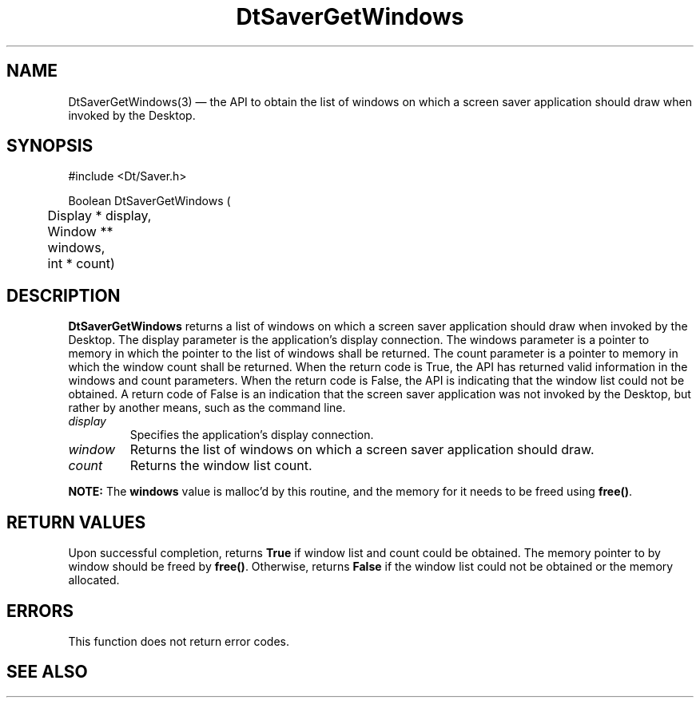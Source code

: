 ...\" **  (c) Copyright 1993, 1994 Hewlett-Packard Company
...\" **  (c) Copyright 1993, 1994 International Business Machines Corp.
...\" **  (c) Copyright 1993, 1994 Sun Microsystems, Inc.
...\" **  (c) Copyright 1993, 1994 Unix System Labs, Inc.,
...\" **      a subsidiary of Novell, Inc.
.\" *************************************************************************
.\" **
.\" ** (c) Copyright 1993,1994 Hewlett-Packard Company 
.\" **      All Rights Reserved.
.\" **
.\" ** (c) Copyright 1993,1994 International Business Machines Corp. 
.\" **      All Rights Reserved.
.\" **  
.\" ** (c) Copyright 1993,1994 Sun Microsystems, Inc.
.\" **      All Rights Reserved.
.\" **
.\" **
.\" *************************************************************************
.\"---
.\".TH _title _#S_ "_dd_ _Month_ _19yy_"
.TH DtSaverGetWindows 3 "24 Jul 1994"
.\".BH "_dd_ _Month_ -_19yy_"
.BH \*(DT 
.\"---
.\"---------------------------------------------------------------------------
.SH NAME
DtSaverGetWindows(3) \(em  the API to obtain the list of windows on which
a screen saver application should draw when invoked by the Desktop. 
.\"---
.\"---------------------------------------------------------------------------
.\"---
.\"--- SYNOPSIS 
.\"--- This section is a syntax diagram.  Use the following lines for pages in
.\"--- manual Sections 1, 1M, 5 and 8:
.\"---
.SH SYNOPSIS
.nf
.sS
.iS
\&#include <Dt/Saver.h>
.sp \n(PDu
Boolean DtSaverGetWindows (
.ta .5i 1.75i
.nf
	Display *    \fldisplay\fP,
	Window **    \flwindows\fP,
	int *        \flcount\fP)
.wH
.fi
.iE
.sE
.\"----------------------------------------------------------------------------
.\"---
.\"--- DESCRIPTION 
.\"--- This section tells concisely what the command (function, device or
.\"--- file format) does and includes the parameter list. 
.\"---
.SH DESCRIPTION
\fBDtSaverGetWindows\fP returns a list of windows on which a screen saver
application should draw when invoked by the Desktop. The display parameter is
the application's display connection. The windows parameter is a pointer to
memory in which the pointer to the list of windows shall be returned. The
count parameter is a pointer to memory in which the window count shall be 
returned. When the return code is True, the API has returned valid information 
in the windows and count parameters. When the return code is False, the API 
is indicating that the window list could not be obtained. A return code of
False is an indication that the screen saver application was not invoked
by the Desktop, but rather by another means, such as the command line.
.P
.IP \fIdisplay\fP
Specifies the application's display connection. 
.IP \fIwindow\fP
Returns the list of windows on which a screen saver application should draw.
.IP \fIcount\fP
Returns the window list count.
.P
\fBNOTE:\fP The \fBwindows\fP value is malloc'd by this
routine, and the memory for it needs to be freed using \fBfree()\fP.
.P
.\"----------------------------------------------------------------------------
.\"---
.\"--- RETURN VALUES
.\"--- This section appears in pages from Sections 2 and 3 only.
.\"--- List the _values_ that the function returns and give _explanations_.
.\"---
.\"---
.\"----------------------------------------------------------------------------
.SH RETURN VALUES
.P
Upon successful completion, returns \fBTrue\fP if window list and count could
be obtained. The memory pointer to by window should be freed by \fBfree()\fP.
Otherwise, returns \fBFalse\fP if the window list could not be obtained 
or the memory allocated.
.P
.\"---
.\"--- ERRORS
.\"--- This section lists and explains _ERROR-CODES_ that the function may
.\"--- may generate.  List _ERROR-CODES_ alphabetically.
.\"---
.SH ERRORS
.PP
This function does not return error codes.
.\"---
.\"----------------------------------------------------------------------------
.\"---
.\"--- EXAMPLES
.\"--- This section gives examples of how to use the command (function
.\"--- or file format).  Always preface an example with an introduction.
.\"--- If there are multiple examples, use separate subsection headings
.\"--- for each _example-type_.  Otherwise, omit these headings.
.\"---
.sp
.\"----------------------------------------------------------------------------
.\"---
.\"--- SEE ALSO
.\"--- This section lists references to other man pages, sample files, etc.
.\"---
.SH "SEE ALSO"
.\"--- .BR  \fBDtSessionRestorePath(3)\fP

